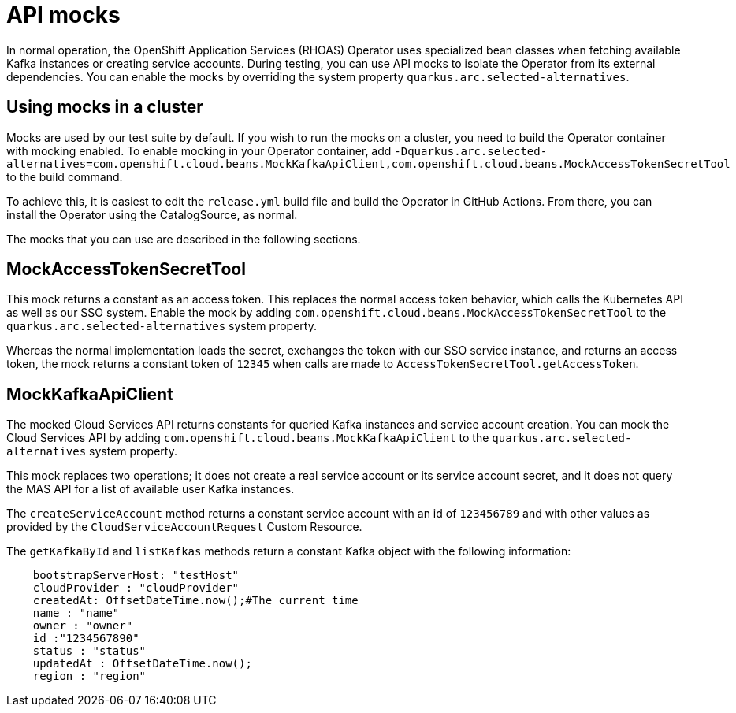 = API mocks

In normal operation, the OpenShift Application Services (RHOAS) Operator uses specialized bean classes when fetching available Kafka instances or creating service accounts. During testing, you can use API mocks to isolate the Operator from its external dependencies. You can enable the mocks by overriding the system property `quarkus.arc.selected-alternatives`.

== Using mocks in a cluster

Mocks are used by our test suite by default. If you wish to run the mocks on a cluster, you need to build the Operator container with mocking enabled. To enable mocking in your Operator container, add `-Dquarkus.arc.selected-alternatives=com.openshift.cloud.beans.MockKafkaApiClient,com.openshift.cloud.beans.MockAccessTokenSecretTool` to the build command.

To achieve this, it is easiest to edit the `release.yml` build file and build the Operator in GitHub Actions. From there, you can install the Operator using the CatalogSource, as normal.

The mocks that you can use are described in the following sections.

== MockAccessTokenSecretTool

This mock returns a constant as an access token. This replaces the normal access token behavior, which calls the Kubernetes API as well as our SSO system. Enable the mock by adding `com.openshift.cloud.beans.MockAccessTokenSecretTool` to the `quarkus.arc.selected-alternatives` system property.

Whereas the normal implementation loads the secret, exchanges the token with our SSO service instance, and returns an access token, the mock returns a constant token of `12345` when calls are made to `AccessTokenSecretTool.getAccessToken`.

== MockKafkaApiClient

The mocked Cloud Services API returns constants for queried Kafka instances and service account creation. You can mock the Cloud Services API by adding `com.openshift.cloud.beans.MockKafkaApiClient` to the `quarkus.arc.selected-alternatives` system property.

This mock replaces two operations; it does not create a real service account or its service account secret, and it does not query the MAS API for a list of available user Kafka instances.

The `createServiceAccount` method returns a constant service account with an id of `123456789` and with other values as provided by the `CloudServiceAccountRequest` Custom Resource.

The `getKafkaById` and `listKafkas` methods return a constant Kafka object with the following information:

[source,yaml]
----
    bootstrapServerHost: "testHost"
    cloudProvider : "cloudProvider"
    createdAt: OffsetDateTime.now();#The current time
    name : "name"
    owner : "owner"
    id :"1234567890"
    status : "status"
    updatedAt : OffsetDateTime.now();
    region : "region"
----
